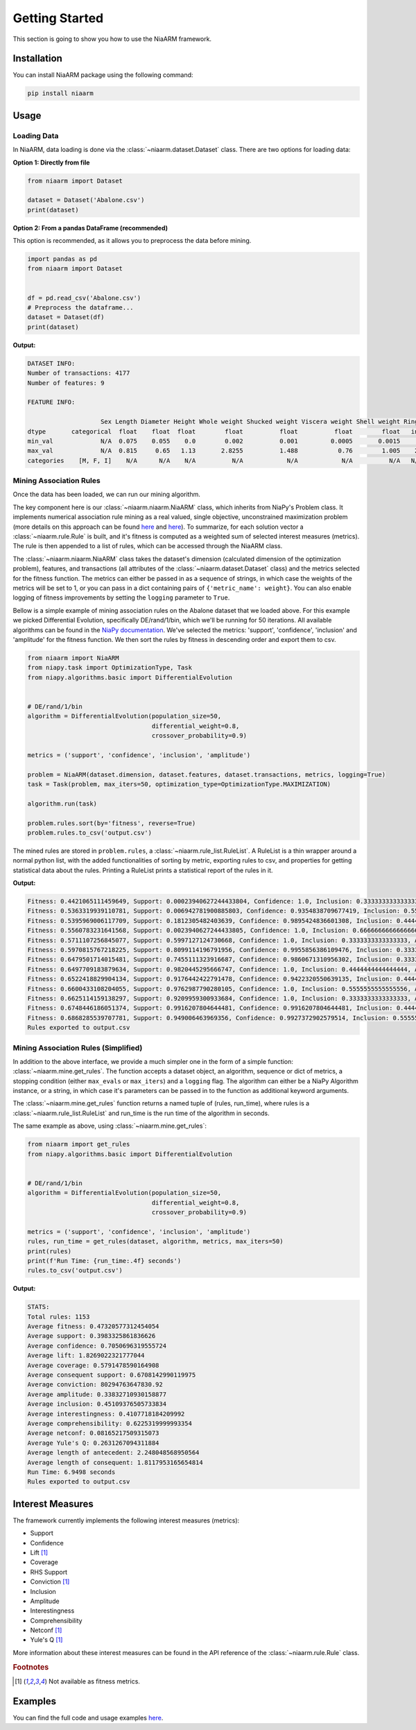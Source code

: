 Getting Started
===============

This section is going to show you how to use the NiaARM framework.

Installation
------------

You can install NiaARM package using the following command:

.. code:: bash

    pip install niaarm

Usage
-----

Loading Data
~~~~~~~~~~~~

In NiaARM, data loading is done via the :class:`~niaarm.dataset.Dataset` class.
There are two options for loading data:

**Option 1: Directly from file**

.. code:: python

    from niaarm import Dataset

    dataset = Dataset('Abalone.csv')
    print(dataset)

**Option 2: From a pandas DataFrame (recommended)**

This option is recommended, as it allows you to preprocess the data before mining.

.. code:: python

    import pandas as pd
    from niaarm import Dataset


    df = pd.read_csv('Abalone.csv')
    # Preprocess the dataframe...
    dataset = Dataset(df)
    print(dataset)

**Output:**

.. code:: text

    DATASET INFO:
    Number of transactions: 4177
    Number of features: 9

    FEATURE INFO:

                        Sex Length Diameter Height Whole weight Shucked weight Viscera weight Shell weight Rings
    dtype       categorical  float    float  float        float          float          float        float   int
    min_val             N/A  0.075    0.055    0.0        0.002          0.001         0.0005       0.0015     1
    max_val             N/A  0.815     0.65   1.13       2.8255          1.488           0.76        1.005    29
    categories    [M, F, I]    N/A      N/A    N/A          N/A            N/A            N/A          N/A   N/A

Mining Association Rules
~~~~~~~~~~~~~~~~~~~~~~~~

Once the data has been loaded, we can run our mining algorithm.

The key component here is our :class:`~niaarm.niaarm.NiaARM` class, which inherits from NiaPy's
Problem class. It implements numerical association rule mining as a real valued, single
objective, unconstrained maximization problem (more details on this approach can be found
`here <https://link.springer.com/chapter/10.1007/978-3-030-68154-8_19>`__ and
`here <http://www.iztok-jr-fister.eu/static/publications/231.pdf>`__).
To summarize, for each solution vector a :class:`~niaarm.rule.Rule` is built,
and it's fitness is computed as a weighted sum of selected interest measures (metrics).
The rule is then appended to a list of rules, which can be accessed through the NiaARM class.

The :class:`~niaarm.niaarm.NiaARM` class takes the dataset's
dimension (calculated dimension of the optimization problem), features, and transactions
(all attributes of the :class:`~niaarm.dataset.Dataset` class) and the metrics selected for
the fitness function. The metrics can either be passed in as a sequence of strings, in
which case the weights of the metrics will be set to 1, or you can pass in a dict containing
pairs of ``{'metric_name': weight}``. You can also enable logging of fitness improvements
by setting the ``logging`` parameter to ``True``.

Bellow is a simple example of mining association rules on the Abalone dataset that we
loaded above. For this example we picked Differential Evolution, specifically DE/rand/1/bin,
which we'll be running for 50 iterations.
All available algorithms can be found in the `NiaPy documentation <https://niapy.org/en/stable/>`__.
We've selected the metrics: 'support', 'confidence', 'inclusion' and 'amplitude' for the fitness
function. We then sort the rules by fitness in descending order and export them to csv.

.. code:: python

    from niaarm import NiaARM
    from niapy.task import OptimizationType, Task
    from niapy.algorithms.basic import DifferentialEvolution


    # DE/rand/1/bin
    algorithm = DifferentialEvolution(population_size=50,
                                      differential_weight=0.8,
                                      crossover_probability=0.9)

    metrics = ('support', 'confidence', 'inclusion', 'amplitude')

    problem = NiaARM(dataset.dimension, dataset.features, dataset.transactions, metrics, logging=True)
    task = Task(problem, max_iters=50, optimization_type=OptimizationType.MAXIMIZATION)

    algorithm.run(task)

    problem.rules.sort(by='fitness', reverse=True)
    problem.rules.to_csv('output.csv')

The mined rules are stored in ``problem.rules``, a :class:`~niaarm.rule_list.RuleList`. A
RuleList is a thin wrapper around a normal python list, with the added functionalities of
sorting by metric, exporting rules to csv, and properties for getting statistical data
about the rules. Printing a RuleList prints a statistical report of the rules in it.

**Output:**

.. code:: text

    Fitness: 0.4421065111459649, Support: 0.00023940627244433804, Confidence: 1.0, Inclusion: 0.3333333333333333, Amplitude: 0.43485330497808217
    Fitness: 0.5363319939110781, Support: 0.006942781900885803, Confidence: 0.9354838709677419, Inclusion: 0.5555555555555556, Amplitude: 0.6473457672201293
    Fitness: 0.5395969006117709, Support: 0.1812305482403639, Confidence: 0.9895424836601308, Inclusion: 0.4444444444444444, Amplitude: 0.5431701261021447
    Fitness: 0.5560783231641568, Support: 0.0023940627244433805, Confidence: 1.0, Inclusion: 0.6666666666666666, Amplitude: 0.5552525632655172
    Fitness: 0.5711107256845077, Support: 0.5997127124730668, Confidence: 1.0, Inclusion: 0.3333333333333333, Amplitude: 0.3513968569316307
    Fitness: 0.5970815767218225, Support: 0.8099114196791956, Confidence: 0.9955856386109476, Inclusion: 0.3333333333333333, Amplitude: 0.2494959152638132
    Fitness: 0.6479501714015481, Support: 0.7455111323916687, Confidence: 0.9860671310956302, Inclusion: 0.3333333333333333, Amplitude: 0.5268890887855602
    Fitness: 0.6497709183879634, Support: 0.9820445295666747, Confidence: 1.0, Inclusion: 0.4444444444444444, Amplitude: 0.17259469954073503
    Fitness: 0.6522418829904134, Support: 0.9176442422791478, Confidence: 0.9422320550639135, Inclusion: 0.4444444444444444, Amplitude: 0.304646790174148
    Fitness: 0.6600433108204055, Support: 0.9762987790280105, Confidence: 1.0, Inclusion: 0.5555555555555556, Amplitude: 0.1083189086980556
    Fitness: 0.6625114159138297, Support: 0.9209959300933684, Confidence: 1.0, Inclusion: 0.3333333333333333, Amplitude: 0.39571640022861654
    Fitness: 0.6748446186051374, Support: 0.9916207804644481, Confidence: 0.9916207804644481, Inclusion: 0.4444444444444444, Amplitude: 0.27169246904720923
    Fitness: 0.6868285539707781, Support: 0.949006463969356, Confidence: 0.9927372902579514, Inclusion: 0.5555555555555556, Amplitude: 0.25001490610024923
    Rules exported to output.csv


Mining Association Rules (Simplified)
~~~~~~~~~~~~~~~~~~~~~~~~~~~~~~~~~~~~~

In addition to the above interface, we provide a much simpler one in the form of a simple
function: :class:`~niaarm.mine.get_rules`. The function accepts a dataset object, an algorithm,
sequence or dict of metrics, a stopping condition (either ``max_evals`` or ``max_iters``) and
a ``logging`` flag. The algorithm can either be a NiaPy Algorithm instance, or a string,
in which case it's parameters can be passed in to the function as additional keyword arguments.

The :class:`~niaarm.mine.get_rules` function returns a named tuple of (rules, run_time),
where rules is a :class:`~niaarm.rule_list.RuleList` and run_time is the run time of
the algorithm in seconds.

The same example as above, using :class:`~niaarm.mine.get_rules`:

.. code:: python

    from niaarm import get_rules
    from niapy.algorithms.basic import DifferentialEvolution


    # DE/rand/1/bin
    algorithm = DifferentialEvolution(population_size=50,
                                      differential_weight=0.8,
                                      crossover_probability=0.9)

    metrics = ('support', 'confidence', 'inclusion', 'amplitude')
    rules, run_time = get_rules(dataset, algorithm, metrics, max_iters=50)
    print(rules)
    print(f'Run Time: {run_time:.4f} seconds')
    rules.to_csv('output.csv')

**Output:**

.. code:: text

    STATS:
    Total rules: 1153
    Average fitness: 0.47320577312454054
    Average support: 0.3983325861836626
    Average confidence: 0.7050696319555724
    Average lift: 1.8269022321777044
    Average coverage: 0.5791478590164908
    Average consequent support: 0.6708142990119975
    Average conviction: 80294763647830.92
    Average amplitude: 0.33832710930158877
    Average inclusion: 0.45109376505733834
    Average interestingness: 0.4107718184209992
    Average comprehensibility: 0.6225319999993354
    Average netconf: 0.08165217509315073
    Average Yule's Q: 0.2631267094311884
    Average length of antecedent: 2.248048568950564
    Average length of consequent: 1.8117953165654814
    Run Time: 6.9498 seconds
    Rules exported to output.csv

Interest Measures
-----------------

The framework currently implements the following interest measures (metrics):

- Support
- Confidence
- Lift [#fn]_
- Coverage
- RHS Support
- Conviction [#fn]_
- Inclusion
- Amplitude
- Interestingness
- Comprehensibility
- Netconf [#fn]_
- Yule's Q [#fn]_

More information about these interest measures can be found in the API reference
of the :class:`~niaarm.rule.Rule` class.

.. rubric:: Footnotes

.. [#fn] Not available as fitness metrics.


Examples
--------

You can find the full code and usage examples `here <https://github.com/firefly-cpp/NiaARM/tree/main/examples>`_.
